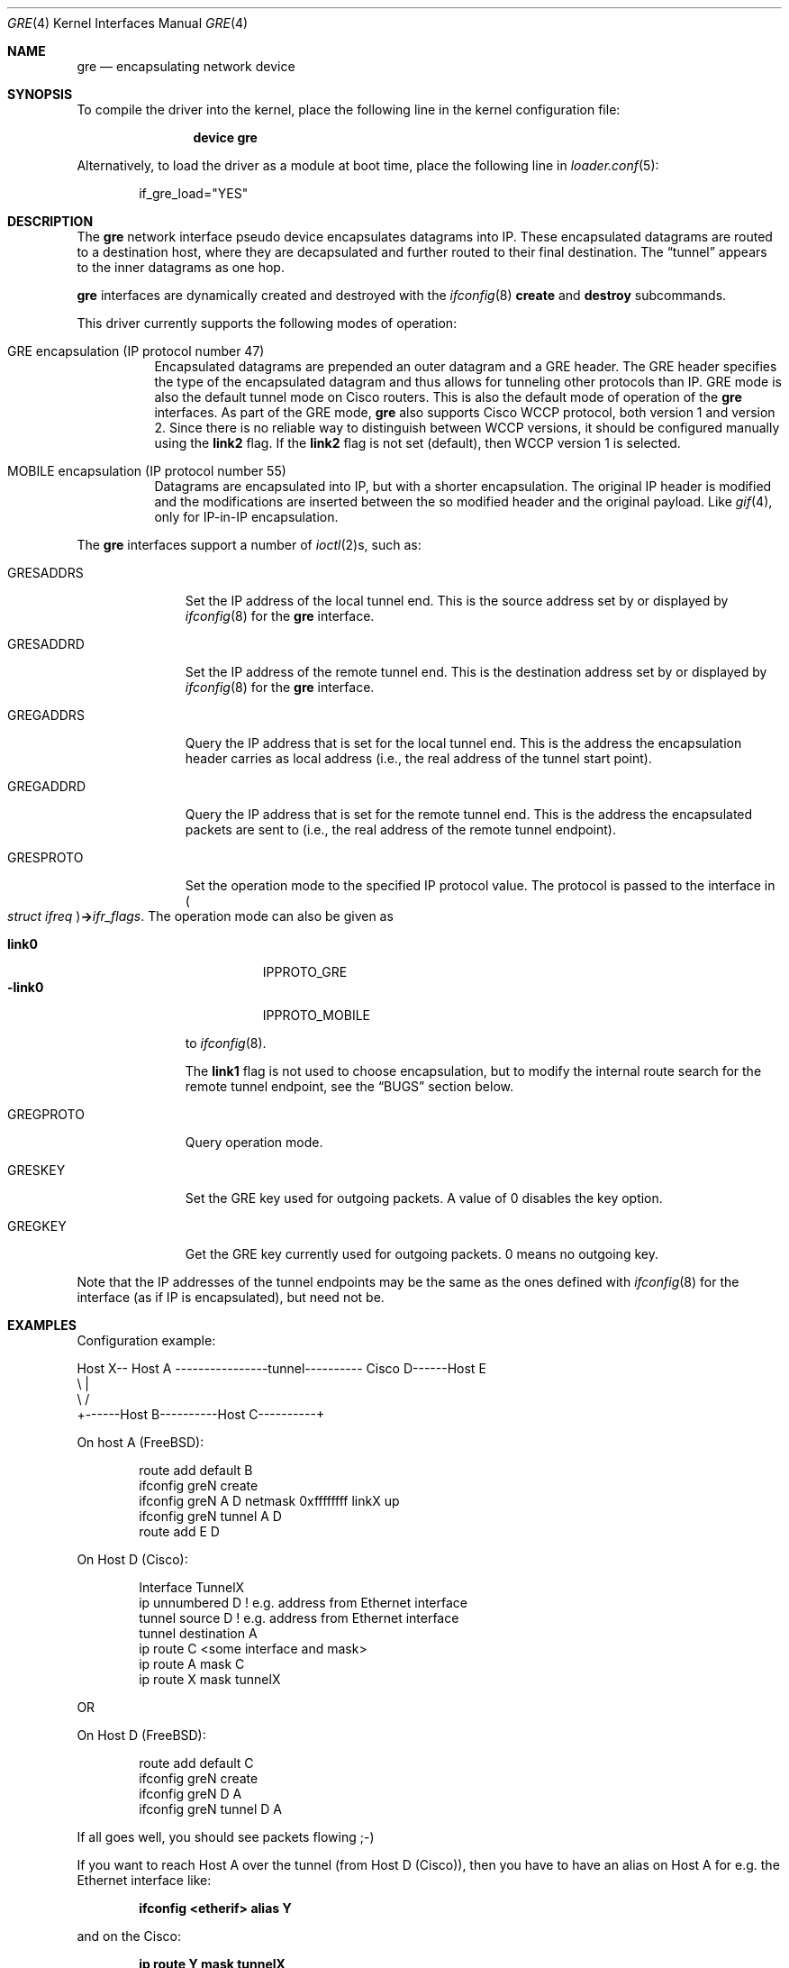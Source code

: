 .\" $NetBSD: gre.4,v 1.28 2002/06/10 02:49:35 itojun Exp $
.\"
.\" Copyright 1998 (c) The NetBSD Foundation, Inc.
.\" All rights reserved.
.\"
.\" This code is derived from software contributed to The NetBSD Foundation
.\" by Heiko W.Rupp <hwr@pilhuhn.de>
.\"
.\" Redistribution and use in source and binary forms, with or without
.\" modification, are permitted provided that the following conditions
.\" are met:
.\" 1. Redistributions of source code must retain the above copyright
.\"    notice, this list of conditions and the following disclaimer.
.\" 2. Redistributions in binary form must reproduce the above copyright
.\"    notice, this list of conditions and the following disclaimer in the
.\"    documentation and/or other materials provided with the distribution.
.\"
.\" THIS SOFTWARE IS PROVIDED BY THE NETBSD FOUNDATION, INC. AND CONTRIBUTORS
.\" ``AS IS'' AND ANY EXPRESS OR IMPLIED WARRANTIES, INCLUDING, BUT NOT LIMITED
.\" TO, THE  IMPLIED WARRANTIES OF MERCHANTABILITY AND FITNESS FOR A PARTICULAR
.\" PURPOSE ARE DISCLAIMED.  IN NO EVENT SHALL THE FOUNDATION OR CONTRIBUTORS
.\" BE LIABLE FOR ANY DIRECT, INDIRECT, INCIDENTAL, SPECIAL, EXEMPLARY, OR
.\" CONSEQUENTIAL DAMAGES (INCLUDING, BUT NOT LIMITED TO, PROCUREMENT OF
.\" SUBSTITUTE GOODS OR SERVICES; LOSS OF USE, DATA, OR PROFITS; OR BUSINESS
.\" INTERRUPTION) HOWEVER CAUSED AND ON ANY THEORY OF LIABILITY, WHETHER IN
.\" CONTRACT, STRICT LIABILITY, OR TORT (INCLUDING NEGLIGENCE OR OTHERWISE)
.\" ARISING IN ANY WAY OUT OF THE USE OF THIS SOFTWARE, EVEN IF ADVISED OF THE
.\" POSSIBILITY OF SUCH DAMAGE.
.\"
.\" $FreeBSD: head/share/man/man4/gre.4 267938 2014-06-26 21:46:14Z bapt $
.\"
.Dd June 20, 2008
.Dt GRE 4
.Os
.Sh NAME
.Nm gre
.Nd encapsulating network device
.Sh SYNOPSIS
To compile the
driver into the kernel, place the following line in the kernel
configuration file:
.Bd -ragged -offset indent
.Cd "device gre"
.Ed
.Pp
Alternatively, to load the
driver as a module at boot time, place the following line in
.Xr loader.conf 5 :
.Bd -literal -offset indent
if_gre_load="YES"
.Ed
.Sh DESCRIPTION
The
.Nm
network interface pseudo device encapsulates datagrams
into IP.
These encapsulated datagrams are routed to a destination host,
where they are decapsulated and further routed to their final destination.
The
.Dq tunnel
appears to the inner datagrams as one hop.
.Pp
.Nm
interfaces are dynamically created and destroyed with the
.Xr ifconfig 8
.Cm create
and
.Cm destroy
subcommands.
.Pp
This driver currently supports the following modes of operation:
.Bl -tag -width indent
.It "GRE encapsulation (IP protocol number 47)"
Encapsulated datagrams are
prepended an outer datagram and a GRE header.
The GRE header specifies
the type of the encapsulated datagram and thus allows for tunneling other
protocols than IP.
GRE mode is also the default tunnel mode on Cisco routers.
This is also the default mode of operation of the
.Nm
interfaces.
As part of the GRE mode,
.Nm
also supports Cisco WCCP protocol, both version 1 and version 2.
Since there is no reliable way to distinguish between WCCP versions, it
should be configured manually using the
.Cm link2
flag.
If the
.Cm link2
flag is not set (default), then WCCP version 1 is selected.
.It "MOBILE encapsulation (IP protocol number 55)"
Datagrams are
encapsulated into IP, but with a shorter encapsulation.
The original
IP header is modified and the modifications are inserted between the
so modified header and the original payload.
Like
.Xr gif 4 ,
only for IP-in-IP encapsulation.
.El
.Pp
The
.Nm
interfaces support a number of
.Xr ioctl 2 Ns s ,
such as:
.Bl -tag -width ".Dv GRESADDRS"
.It Dv GRESADDRS
Set the IP address of the local tunnel end.
This is the source address
set by or displayed by
.Xr ifconfig 8
for the
.Nm
interface.
.It Dv GRESADDRD
Set the IP address of the remote tunnel end.
This is the destination address
set by or displayed by
.Xr ifconfig 8
for the
.Nm
interface.
.It Dv GREGADDRS
Query the IP address that is set for the local tunnel end.
This is the
address the encapsulation header carries as local address (i.e., the real
address of the tunnel start point).
.It Dv GREGADDRD
Query the IP address that is set for the remote tunnel end.
This is the
address the encapsulated packets are sent to (i.e., the real address of
the remote tunnel endpoint).
.It Dv GRESPROTO
Set the operation mode to the specified IP protocol value.
The
protocol is passed to the interface in
.Po Vt "struct ifreq" Pc Ns Li -> Ns Va ifr_flags .
The operation mode can also be given as
.Pp
.Bl -tag -width ".Cm -link0" -compact
.It Cm link0
.Dv IPPROTO_GRE
.It Cm -link0
.Dv IPPROTO_MOBILE
.El
.Pp
to
.Xr ifconfig 8 .
.Pp
The
.Cm link1
flag is not used to choose encapsulation, but to modify the
internal route search for the remote tunnel endpoint, see the
.Sx BUGS
section below.
.It Dv GREGPROTO
Query operation mode.
.It Dv GRESKEY
Set the GRE key used for outgoing packets.
A value of 0 disables the key option.
.It Dv GREGKEY
Get the GRE key currently used for outgoing packets.
0 means no outgoing key.
.El
.Pp
Note that the IP addresses of the tunnel endpoints may be the same as the
ones defined with
.Xr ifconfig 8
for the interface (as if IP is encapsulated), but need not be.
.Sh EXAMPLES
Configuration example:
.Bd -literal
Host X-- Host A  ----------------tunnel---------- Cisco D------Host E
          \\                                          |
           \\                                        /
            +------Host B----------Host C----------+
.Ed
.Pp
On host A
.Pq Fx :
.Bd -literal -offset indent
route add default B
ifconfig greN create
ifconfig greN A D netmask 0xffffffff linkX up
ifconfig greN tunnel A D
route add E D
.Ed
.Pp
On Host D (Cisco):
.Bd -literal -offset indent
Interface TunnelX
 ip unnumbered D   ! e.g. address from Ethernet interface
 tunnel source D   ! e.g. address from Ethernet interface
 tunnel destination A
ip route C <some interface and mask>
ip route A mask C
ip route X mask tunnelX
.Ed
.Pp
OR
.Pp
On Host D
.Pq Fx :
.Bd -literal -offset indent
route add default C
ifconfig greN create
ifconfig greN D A
ifconfig greN tunnel D A
.Ed
.Pp
If all goes well, you should see packets flowing ;-)
.Pp
If you want to reach Host A over the tunnel (from Host D (Cisco)), then
you have to have an alias on Host A for e.g.\& the Ethernet interface like:
.Pp
.Dl "ifconfig <etherif> alias Y"
.Pp
and on the Cisco:
.Pp
.Dl "ip route Y mask tunnelX"
.Pp
A similar setup can be used to create a link between two private networks
(for example in the 192.168 subnet) over the Internet:
.Bd -literal
192.168.1.* --- Router A  -------tunnel-------- Router B --- 192.168.2.*
                   \\                              /
                    \\                            /
                     +------ the Internet ------+
.Ed
.Pp
Assuming router A has the (external) IP address A and the internal address
192.168.1.1, while router B has external address B and internal address
192.168.2.1, the following commands will configure the tunnel:
.Pp
On router A:
.Bd -literal -offset indent
ifconfig greN create
ifconfig greN 192.168.1.1 192.168.2.1 link1
ifconfig greN tunnel A B
route add -net 192.168.2 -netmask 255.255.255.0 192.168.2.1
.Ed
.Pp
On router B:
.Bd -literal -offset indent
ifconfig greN create
ifconfig greN 192.168.2.1 192.168.1.1 link1
ifconfig greN tunnel B A
route add -net 192.168.1 -netmask 255.255.255.0 192.168.1.1
.Ed
.Pp
Note that this is a safe situation where the
.Cm link1
flag (as discussed in the
.Sx BUGS
section below) may (and probably should) be set.
.Sh NOTES
The MTU of
.Nm
interfaces is set to 1476 by default, to match the value used by Cisco routers.
If grekey is set this is lowered to 1472.
This may not be an optimal value, depending on the link between the two tunnel
endpoints.
It can be adjusted via
.Xr ifconfig 8 .
.Pp
For correct operation, the
.Nm
device needs a route to the destination that is less specific than the
one over the tunnel.
(Basically, there needs to be a route to the decapsulating host that
does not run over the tunnel, as this would be a loop.)
If the addresses are ambiguous, doing the
.Nm ifconfig Cm tunnel
step before the
.Xr ifconfig 8
call to set the
.Nm
IP addresses will help to find a route outside the tunnel.
.Pp
In order to tell
.Xr ifconfig 8
to actually mark the interface as
.Dq up ,
the keyword
.Cm up
must be given last on its command line.
.Pp
The kernel must be set to forward datagrams by setting the
.Va net.inet.ip.forwarding
.Xr sysctl 8
variable to non-zero.
.Sh SEE ALSO
.Xr gif 4 ,
.Xr inet 4 ,
.Xr ip 4 ,
.Xr netintro 4 ,
.\" Xr options 4 ,
.Xr protocols 5 ,
.Xr ifconfig 8 ,
.Xr sysctl 8
.Pp
A description of GRE encapsulation can be found in RFC 1701 and RFC 1702.
.Pp
A description of MOBILE encapsulation can be found in RFC 2004.
.Sh AUTHORS
.An Heiko W.Rupp Aq Mt hwr@pilhuhn.de
.Sh BUGS
The
.Fn compute_route
code in
.Pa if_gre.c
toggles the last bit of the
IP-address to provoke the search for a less specific route than the
one directly over the tunnel to prevent loops.
This is possibly not the best solution.
.Pp
To avoid the address munging described above, turn on the
.Cm link1
flag on the
.Xr ifconfig 8
command line.
This implies that the GRE packet destination and the ifconfig remote host
are not the same IP addresses, and that the GRE destination does not route
over the
.Nm
interface itself.
.Pp
The current implementation uses the key only for outgoing packets.
Incoming packets with a different key or without a key will be treated as if they
would belong to this interface.
.Pp
RFC1701 is not fully supported, however all unsupported features have been
deprecated in RFC2784.
